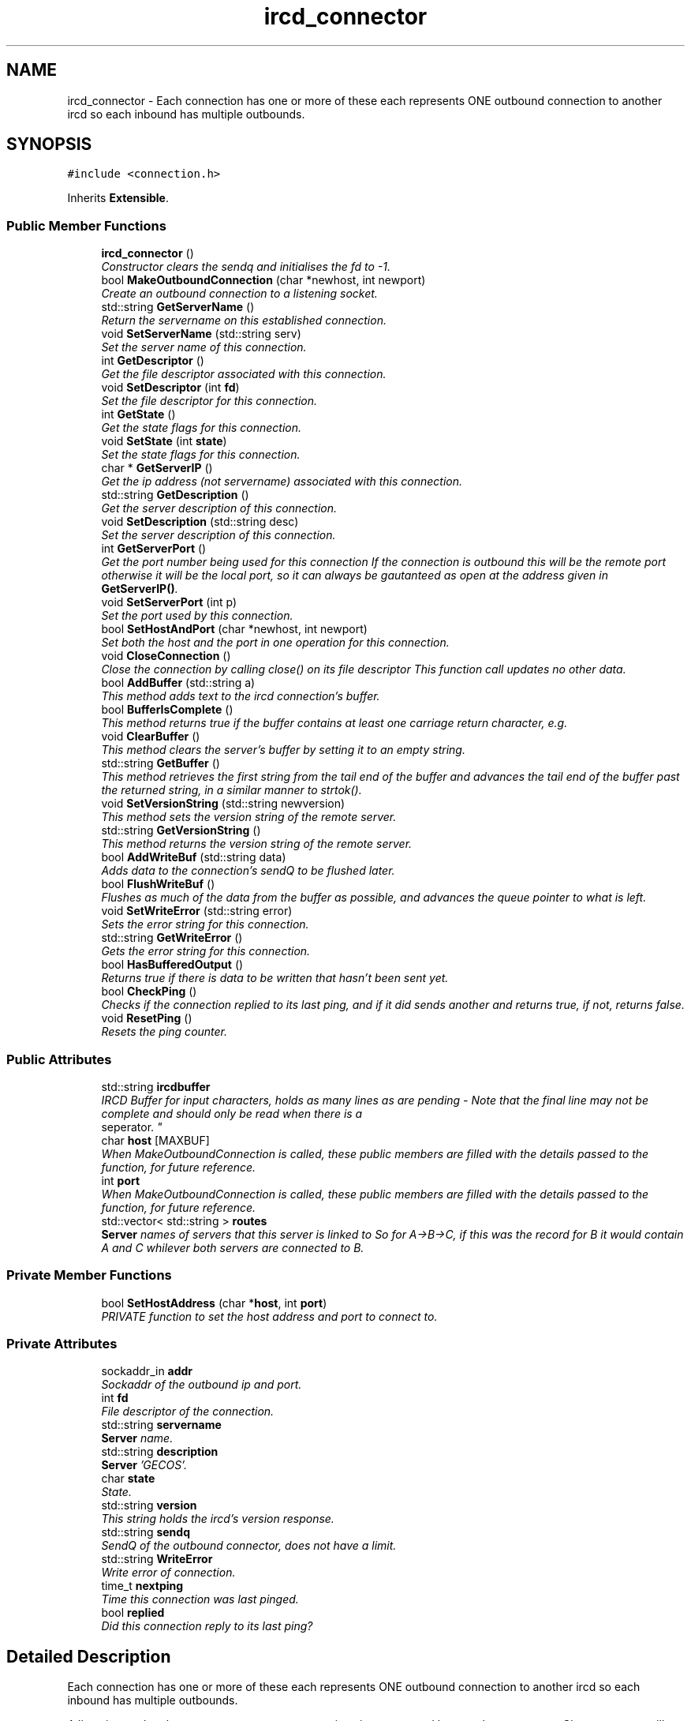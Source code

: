 .TH "ircd_connector" 3 "25 May 2005" "InspIRCd" \" -*- nroff -*-
.ad l
.nh
.SH NAME
ircd_connector \- Each connection has one or more of these each represents ONE outbound connection to another ircd so each inbound has multiple outbounds.  

.PP
.SH SYNOPSIS
.br
.PP
\fC#include <connection.h>\fP
.PP
Inherits \fBExtensible\fP.
.PP
.SS "Public Member Functions"

.in +1c
.ti -1c
.RI "\fBircd_connector\fP ()"
.br
.RI "\fIConstructor clears the sendq and initialises the fd to -1. \fP"
.ti -1c
.RI "bool \fBMakeOutboundConnection\fP (char *newhost, int newport)"
.br
.RI "\fICreate an outbound connection to a listening socket. \fP"
.ti -1c
.RI "std::string \fBGetServerName\fP ()"
.br
.RI "\fIReturn the servername on this established connection. \fP"
.ti -1c
.RI "void \fBSetServerName\fP (std::string serv)"
.br
.RI "\fISet the server name of this connection. \fP"
.ti -1c
.RI "int \fBGetDescriptor\fP ()"
.br
.RI "\fIGet the file descriptor associated with this connection. \fP"
.ti -1c
.RI "void \fBSetDescriptor\fP (int \fBfd\fP)"
.br
.RI "\fISet the file descriptor for this connection. \fP"
.ti -1c
.RI "int \fBGetState\fP ()"
.br
.RI "\fIGet the state flags for this connection. \fP"
.ti -1c
.RI "void \fBSetState\fP (int \fBstate\fP)"
.br
.RI "\fISet the state flags for this connection. \fP"
.ti -1c
.RI "char * \fBGetServerIP\fP ()"
.br
.RI "\fIGet the ip address (not servername) associated with this connection. \fP"
.ti -1c
.RI "std::string \fBGetDescription\fP ()"
.br
.RI "\fIGet the server description of this connection. \fP"
.ti -1c
.RI "void \fBSetDescription\fP (std::string desc)"
.br
.RI "\fISet the server description of this connection. \fP"
.ti -1c
.RI "int \fBGetServerPort\fP ()"
.br
.RI "\fIGet the port number being used for this connection If the connection is outbound this will be the remote port otherwise it will be the local port, so it can always be gautanteed as open at the address given in \fBGetServerIP()\fP. \fP"
.ti -1c
.RI "void \fBSetServerPort\fP (int p)"
.br
.RI "\fISet the port used by this connection. \fP"
.ti -1c
.RI "bool \fBSetHostAndPort\fP (char *newhost, int newport)"
.br
.RI "\fISet both the host and the port in one operation for this connection. \fP"
.ti -1c
.RI "void \fBCloseConnection\fP ()"
.br
.RI "\fIClose the connection by calling close() on its file descriptor This function call updates no other data. \fP"
.ti -1c
.RI "bool \fBAddBuffer\fP (std::string a)"
.br
.RI "\fIThis method adds text to the ircd connection's buffer. \fP"
.ti -1c
.RI "bool \fBBufferIsComplete\fP ()"
.br
.RI "\fIThis method returns true if the buffer contains at least one carriage return character, e.g. \fP"
.ti -1c
.RI "void \fBClearBuffer\fP ()"
.br
.RI "\fIThis method clears the server's buffer by setting it to an empty string. \fP"
.ti -1c
.RI "std::string \fBGetBuffer\fP ()"
.br
.RI "\fIThis method retrieves the first string from the tail end of the buffer and advances the tail end of the buffer past the returned string, in a similar manner to strtok(). \fP"
.ti -1c
.RI "void \fBSetVersionString\fP (std::string newversion)"
.br
.RI "\fIThis method sets the version string of the remote server. \fP"
.ti -1c
.RI "std::string \fBGetVersionString\fP ()"
.br
.RI "\fIThis method returns the version string of the remote server. \fP"
.ti -1c
.RI "bool \fBAddWriteBuf\fP (std::string data)"
.br
.RI "\fIAdds data to the connection's sendQ to be flushed later. \fP"
.ti -1c
.RI "bool \fBFlushWriteBuf\fP ()"
.br
.RI "\fIFlushes as much of the data from the buffer as possible, and advances the queue pointer to what is left. \fP"
.ti -1c
.RI "void \fBSetWriteError\fP (std::string error)"
.br
.RI "\fISets the error string for this connection. \fP"
.ti -1c
.RI "std::string \fBGetWriteError\fP ()"
.br
.RI "\fIGets the error string for this connection. \fP"
.ti -1c
.RI "bool \fBHasBufferedOutput\fP ()"
.br
.RI "\fIReturns true if there is data to be written that hasn't been sent yet. \fP"
.ti -1c
.RI "bool \fBCheckPing\fP ()"
.br
.RI "\fIChecks if the connection replied to its last ping, and if it did sends another and returns true, if not, returns false. \fP"
.ti -1c
.RI "void \fBResetPing\fP ()"
.br
.RI "\fIResets the ping counter. \fP"
.in -1c
.SS "Public Attributes"

.in +1c
.ti -1c
.RI "std::string \fBircdbuffer\fP"
.br
.RI "\fIIRCD Buffer for input characters, holds as many lines as are pending - Note that the final line may not be complete and should only be read when there is a 
.br
 seperator. \fP"
.ti -1c
.RI "char \fBhost\fP [MAXBUF]"
.br
.RI "\fIWhen MakeOutboundConnection is called, these public members are filled with the details passed to the function, for future reference. \fP"
.ti -1c
.RI "int \fBport\fP"
.br
.RI "\fIWhen MakeOutboundConnection is called, these public members are filled with the details passed to the function, for future reference. \fP"
.ti -1c
.RI "std::vector< std::string > \fBroutes\fP"
.br
.RI "\fI\fBServer\fP names of servers that this server is linked to So for A->B->C, if this was the record for B it would contain A and C whilever both servers are connected to B. \fP"
.in -1c
.SS "Private Member Functions"

.in +1c
.ti -1c
.RI "bool \fBSetHostAddress\fP (char *\fBhost\fP, int \fBport\fP)"
.br
.RI "\fIPRIVATE function to set the host address and port to connect to. \fP"
.in -1c
.SS "Private Attributes"

.in +1c
.ti -1c
.RI "sockaddr_in \fBaddr\fP"
.br
.RI "\fISockaddr of the outbound ip and port. \fP"
.ti -1c
.RI "int \fBfd\fP"
.br
.RI "\fIFile descriptor of the connection. \fP"
.ti -1c
.RI "std::string \fBservername\fP"
.br
.RI "\fI\fBServer\fP name. \fP"
.ti -1c
.RI "std::string \fBdescription\fP"
.br
.RI "\fI\fBServer\fP 'GECOS'. \fP"
.ti -1c
.RI "char \fBstate\fP"
.br
.RI "\fIState. \fP"
.ti -1c
.RI "std::string \fBversion\fP"
.br
.RI "\fIThis string holds the ircd's version response. \fP"
.ti -1c
.RI "std::string \fBsendq\fP"
.br
.RI "\fISendQ of the outbound connector, does not have a limit. \fP"
.ti -1c
.RI "std::string \fBWriteError\fP"
.br
.RI "\fIWrite error of connection. \fP"
.ti -1c
.RI "time_t \fBnextping\fP"
.br
.RI "\fITime this connection was last pinged. \fP"
.ti -1c
.RI "bool \fBreplied\fP"
.br
.RI "\fIDid this connection reply to its last ping? \fP"
.in -1c
.SH "Detailed Description"
.PP 
Each connection has one or more of these each represents ONE outbound connection to another ircd so each inbound has multiple outbounds. 

A listening socket that accepts server type connections is represented by one class serverrec. Class serverrec will instantiate several objects of type ircd_connector to represent each established connection, inbound or outbound. So, to determine all linked servers you must walk through all the serverrecs that the core defines, and in each one iterate through until you find connection(s) relating to the server you want information on. The core and module API provide functions for this. 
.PP
Definition at line 56 of file connection.h.
.SH "Constructor & Destructor Documentation"
.PP 
.SS "ircd_connector::ircd_connector ()"
.PP
Constructor clears the sendq and initialises the fd to -1. 
.SH "Member Function Documentation"
.PP 
.SS "bool ircd_connector::AddBuffer (std::string a)"
.PP
This method adds text to the ircd connection's buffer. \fBParameters:\fP
.RS 4
\fIa\fP The text to add to the buffer up to a maximum size of 1MB
.RE
.PP
This buffer's maximum size is one megabyte, the method returning false if the buffer is full.
.PP
\fBReturns:\fP
.RS 4
True on success, false if the buffer is full or the connection is down
.RE
.PP

.SS "bool ircd_connector::AddWriteBuf (std::string data)"
.PP
Adds data to the connection's sendQ to be flushed later. \fBParameters:\fP
.RS 4
\fIdata\fP The data to add to the write buffer
.RE
.PP
Fails if there is an error pending on the connection.
.PP
\fBReturns:\fP
.RS 4
True on success, false if the connection is down or the buffer is full
.RE
.PP
Referenced by serverrec::SendPacket().
.SS "bool ircd_connector::BufferIsComplete ()"
.PP
This method returns true if the buffer contains at least one carriage return character, e.g. one line can be read from the buffer successfully.
.PP
\fBReturns:\fP
.RS 4
True if there is at least one complete line waiting to be processed
.RE
.PP

.SS "bool ircd_connector::CheckPing ()"
.PP
Checks if the connection replied to its last ping, and if it did sends another and returns true, if not, returns false. \fBReturns:\fP
.RS 4
True if the server is still replying to pings
.RE
.PP

.SS "void ircd_connector::ClearBuffer ()"
.PP
This method clears the server's buffer by setting it to an empty string. 
.SS "void ircd_connector::CloseConnection ()"
.PP
Close the connection by calling close() on its file descriptor This function call updates no other data. Referenced by serverrec::SendPacket().
.SS "bool ircd_connector::FlushWriteBuf ()"
.PP
Flushes as much of the data from the buffer as possible, and advances the queue pointer to what is left. \fBReturns:\fP
.RS 4
True if the flush succeeded, false if the connection is down
.RE
.PP
Referenced by serverrec::SendPacket().
.SS "std::string ircd_connector::GetBuffer ()"
.PP
This method retrieves the first string from the tail end of the buffer and advances the tail end of the buffer past the returned string, in a similar manner to strtok(). \fBReturns:\fP
.RS 4
The first line of the buffer up to a carriage return
.RE
.PP

.SS "std::string ircd_connector::GetDescription ()"
.PP
Get the server description of this connection. \fBReturns:\fP
.RS 4
The description (GECOS) of this connection
.RE
.PP

.SS "int ircd_connector::GetDescriptor ()"
.PP
Get the file descriptor associated with this connection. \fBReturns:\fP
.RS 4
The file descriptor associated with this connection
.RE
.PP

.SS "char* ircd_connector::GetServerIP ()"
.PP
Get the ip address (not servername) associated with this connection. \fBReturns:\fP
.RS 4
The connections IP address in dotted decimal form
.RE
.PP

.SS "std::string ircd_connector::GetServerName ()"
.PP
Return the servername on this established connection. Referenced by serverrec::SendPacket().
.SS "int ircd_connector::GetServerPort ()"
.PP
Get the port number being used for this connection If the connection is outbound this will be the remote port otherwise it will be the local port, so it can always be gautanteed as open at the address given in \fBGetServerIP()\fP. \fBReturns:\fP
.RS 4
The port number of this connection
.RE
.PP

.SS "int ircd_connector::GetState ()"
.PP
Get the state flags for this connection. \fBReturns:\fP
.RS 4
The state flags associated with this connection
.RE
.PP
Referenced by IsRoutable(), and serverrec::SendPacket().
.SS "std::string ircd_connector::GetVersionString ()"
.PP
This method returns the version string of the remote server. If the server has no version string an empty string is returned.
.PP
\fBReturns:\fP
.RS 4
The version text of this connection
.RE
.PP

.SS "std::string ircd_connector::GetWriteError ()"
.PP
Gets the error string for this connection. \fBReturns:\fP
.RS 4
The last error to occur or an empty string
.RE
.PP
Referenced by serverrec::SendPacket().
.SS "bool ircd_connector::HasBufferedOutput ()"
.PP
Returns true if there is data to be written that hasn't been sent yet. \fBReturns:\fP
.RS 4
True if the buffer is not empty
.RE
.PP

.SS "bool ircd_connector::MakeOutboundConnection (char * newhost, int newport)"
.PP
Create an outbound connection to a listening socket. Referenced by serverrec::BeginLink(), and serverrec::MeshCookie().
.SS "void ircd_connector::ResetPing ()"
.PP
Resets the ping counter. 
.SS "void ircd_connector::SetDescription (std::string desc)"
.PP
Set the server description of this connection. \fBParameters:\fP
.RS 4
\fIdesc\fP The description (GECOS) of this connection to be set
.RE
.PP

.SS "void ircd_connector::SetDescriptor (int fd)"
.PP
Set the file descriptor for this connection. \fBParameters:\fP
.RS 4
\fIfd\fP The file descriptor to associate with the connection
.RE
.PP
Referenced by serverrec::AddIncoming().
.SS "bool ircd_connector::SetHostAddress (char * host, int port)\fC [private]\fP"
.PP
PRIVATE function to set the host address and port to connect to. 
.SS "bool ircd_connector::SetHostAndPort (char * newhost, int newport)"
.PP
Set both the host and the port in one operation for this connection. \fBParameters:\fP
.RS 4
\fInewhost\fP The hostname to set for this connection 
.br
\fInewport\fP The port number to set for this connection 
.RE
.PP
\fBReturns:\fP
.RS 4
True on success, false on failure
.RE
.PP
Referenced by serverrec::AddIncoming(), serverrec::BeginLink(), and serverrec::MeshCookie().
.SS "void ircd_connector::SetServerName (std::string serv)"
.PP
Set the server name of this connection. \fBParameters:\fP
.RS 4
\fIserv\fP The server name to set
.RE
.PP
Referenced by serverrec::AddIncoming(), serverrec::BeginLink(), and serverrec::MeshCookie().
.SS "void ircd_connector::SetServerPort (int p)"
.PP
Set the port used by this connection. \fBParameters:\fP
.RS 4
\fIp\fP The port number to set for this connection
.RE
.PP

.SS "void ircd_connector::SetState (int state)"
.PP
Set the state flags for this connection. \fBParameters:\fP
.RS 4
\fIstate\fP The state flags to set for this connection
.RE
.PP
Referenced by serverrec::AddIncoming(), serverrec::BeginLink(), serverrec::MeshCookie(), and serverrec::SendPacket().
.SS "void ircd_connector::SetVersionString (std::string newversion)"
.PP
This method sets the version string of the remote server. \fBParameters:\fP
.RS 4
\fInewversion\fP The version string to set
.RE
.PP

.SS "void ircd_connector::SetWriteError (std::string error)"
.PP
Sets the error string for this connection. \fBParameters:\fP
.RS 4
\fIerror\fP The error string to set
.RE
.PP

.SH "Member Data Documentation"
.PP 
.SS "sockaddr_in \fBircd_connector::addr\fP\fC [private]\fP"
.PP
Sockaddr of the outbound ip and port. Definition at line 61 of file connection.h.
.SS "std::string \fBircd_connector::description\fP\fC [private]\fP"
.PP
\fBServer\fP 'GECOS'. Definition at line 73 of file connection.h.
.SS "int \fBircd_connector::fd\fP\fC [private]\fP"
.PP
File descriptor of the connection. Definition at line 65 of file connection.h.
.SS "char \fBircd_connector::host\fP[MAXBUF]"
.PP
When MakeOutboundConnection is called, these public members are filled with the details passed to the function, for future reference. Definition at line 117 of file connection.h.
.SS "std::string \fBircd_connector::ircdbuffer\fP"
.PP
IRCD Buffer for input characters, holds as many lines as are pending - Note that the final line may not be complete and should only be read when there is a 
.br
 seperator. Definition at line 110 of file connection.h.
.SS "time_t \fBircd_connector::nextping\fP\fC [private]\fP"
.PP
Time this connection was last pinged. Definition at line 98 of file connection.h.
.SS "int \fBircd_connector::port\fP"
.PP
When MakeOutboundConnection is called, these public members are filled with the details passed to the function, for future reference. Definition at line 123 of file connection.h.
.SS "bool \fBircd_connector::replied\fP\fC [private]\fP"
.PP
Did this connection reply to its last ping? Definition at line 102 of file connection.h.
.SS "std::vector<std::string> \fBircd_connector::routes\fP"
.PP
\fBServer\fP names of servers that this server is linked to So for A->B->C, if this was the record for B it would contain A and C whilever both servers are connected to B. Definition at line 129 of file connection.h.
.SS "std::string \fBircd_connector::sendq\fP\fC [private]\fP"
.PP
SendQ of the outbound connector, does not have a limit. Definition at line 90 of file connection.h.
.SS "std::string \fBircd_connector::servername\fP\fC [private]\fP"
.PP
\fBServer\fP name. Definition at line 69 of file connection.h.
.SS "char \fBircd_connector::state\fP\fC [private]\fP"
.PP
State. STATE_NOAUTH_INBOUND, STATE_NOAUTH_OUTBOUND STATE_SYNC, STATE_DISCONNECTED, STATE_CONNECTEDDefinition at line 78 of file connection.h.
.SS "std::string \fBircd_connector::version\fP\fC [private]\fP"
.PP
This string holds the ircd's version response. Definition at line 86 of file connection.h.
.SS "std::string \fBircd_connector::WriteError\fP\fC [private]\fP"
.PP
Write error of connection. Definition at line 94 of file connection.h.

.SH "Author"
.PP 
Generated automatically by Doxygen for InspIRCd from the source code.
